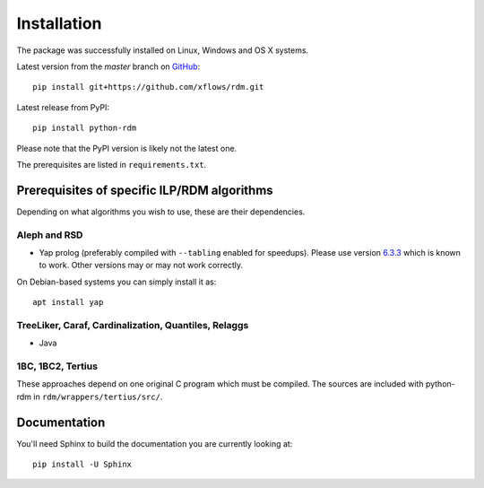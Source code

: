 
Installation
============

The package was successfully installed on Linux, Windows and OS X systems.

Latest version from the `master` branch on `GitHub <https://github.com/xflows/rdm/>`_::

    pip install git+https://github.com/xflows/rdm.git


Latest release from PyPI::

    pip install python-rdm

Please note that the PyPI version is likely not the latest one.


The prerequisites are listed in ``requirements.txt``.

Prerequisites of specific ILP/RDM algorithms
--------------------------------------------

Depending on what algorithms you wish to use, these are their dependencies.

Aleph and RSD
^^^^^^^^^^^^^

* Yap prolog (preferably compiled with ``--tabling`` enabled for speedups). Please use version `6.3.3 <https://github.com/vscosta/yap-6.3/tree/yap-6.3.3>`_ which is known to work. Other versions may or may not work correctly.

On Debian-based systems you can simply install it as::

    apt install yap

TreeLiker, Caraf, Cardinalization, Quantiles, Relaggs
^^^^^^^^^^^^^^^^^^^^^^^^^^^^^^^^^^^^^^^^^^^^^^^^^^^^^

* Java

1BC, 1BC2, Tertius
^^^^^^^^^^^^^^^^^^

These approaches depend on one original C program which must be compiled.
The sources are included with python-rdm in ``rdm/wrappers/tertius/src/``.

Documentation
-------------

You'll need Sphinx to build the documentation you are currently looking at::

    pip install -U Sphinx
